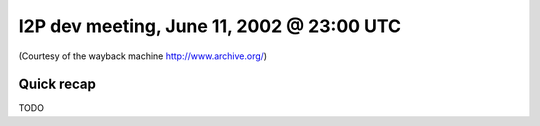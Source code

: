 I2P dev meeting, June 11, 2002 @ 23:00 UTC
==========================================

(Courtesy of the wayback machine http://www.archive.org/)

Quick recap
-----------

TODO
